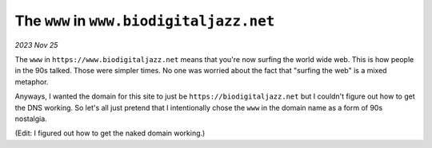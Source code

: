 .. _www:

=========================================
The ``www`` in ``www.biodigitaljazz.net``
=========================================

*2023 Nov 25*

The ``www`` in ``https://www.biodigitaljazz.net`` means that you're now surfing
the world wide web. This is how people in the 90s talked. Those were simpler
times. No one was worried about the fact that "surfing the web" is a mixed
metaphor.

Anyways, I wanted the domain for this site to just be
``https://biodigitaljazz.net`` but I couldn't figure out how to get the DNS
working. So let's all just pretend that I intentionally chose the ``www`` in
the domain name as a form of 90s nostalgia.

(Edit: I figured out how to get the naked domain working.)
